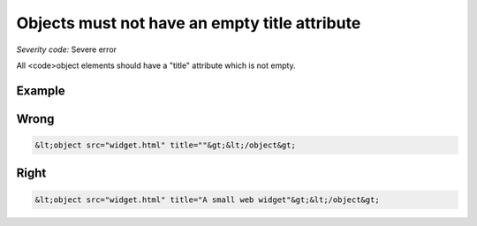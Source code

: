 ===============================
Objects must not have an empty title attribute
===============================

*Severity code:* Severe error

.. php:class:: objectMustHaveValidTitle


All <code>object elements should have a "title" attribute which is not empty.



Example
-------
Wrong
-----

.. code-block:: html

    &lt;object src="widget.html" title=""&gt;&lt;/object&gt;



Right
-----

.. code-block:: html

    &lt;object src="widget.html" title="A small web widget"&gt;&lt;/object&gt;




